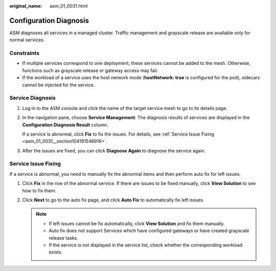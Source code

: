 :original_name: asm_01_0031.html

.. _asm_01_0031:

Configuration Diagnosis
=======================

ASM diagnoses all services in a managed cluster. Traffic management and grayscale release are available only for normal services.

Constraints
-----------

-  If multiple services correspond to one deployment, these services cannot be added to the mesh. Otherwise, functions such as grayscale release or gateway access may fail.
-  If the workload of a service uses the host network mode (**hostNetwork: true** is configured for the pod), sidecars cannot be injected for the service.

Service Diagnosis
-----------------

#. Log in to the ASM console and click the name of the target service mesh to go to its details page.

#. In the navigation pane, choose **Service Management**. The diagnosis results of services are displayed in the **Configuration Diagnosis Result** column.

   If a service is abnormal, click **Fix** to fix the issues. For details, see :ref:`Service Issue Fixing <asm_01_0031__section104191546916>`.

#. After the issues are fixed, you can click **Diagnose Again** to diagnose the service again.

.. _asm_01_0031__section104191546916:

Service Issue Fixing
--------------------

If a service is abnormal, you need to manually fix the abnormal items and then perform auto fix for left issues.

#. Click **Fix** in the row of the abnormal service. If there are issues to be fixed manually, click **View Solution** to see how to fix them.
#. Click **Next** to go to the auto fix page, and click **Auto Fix** to automatically fix left issues.

   .. note::

      -  If left issues cannot be fix automatically, click **View Solution** and fix them manually.
      -  Auto fix does not support Services which have configured gateways or have created grayscale release tasks.
      -  If the service is not displayed in the service list, check whether the corresponding workload exists.
